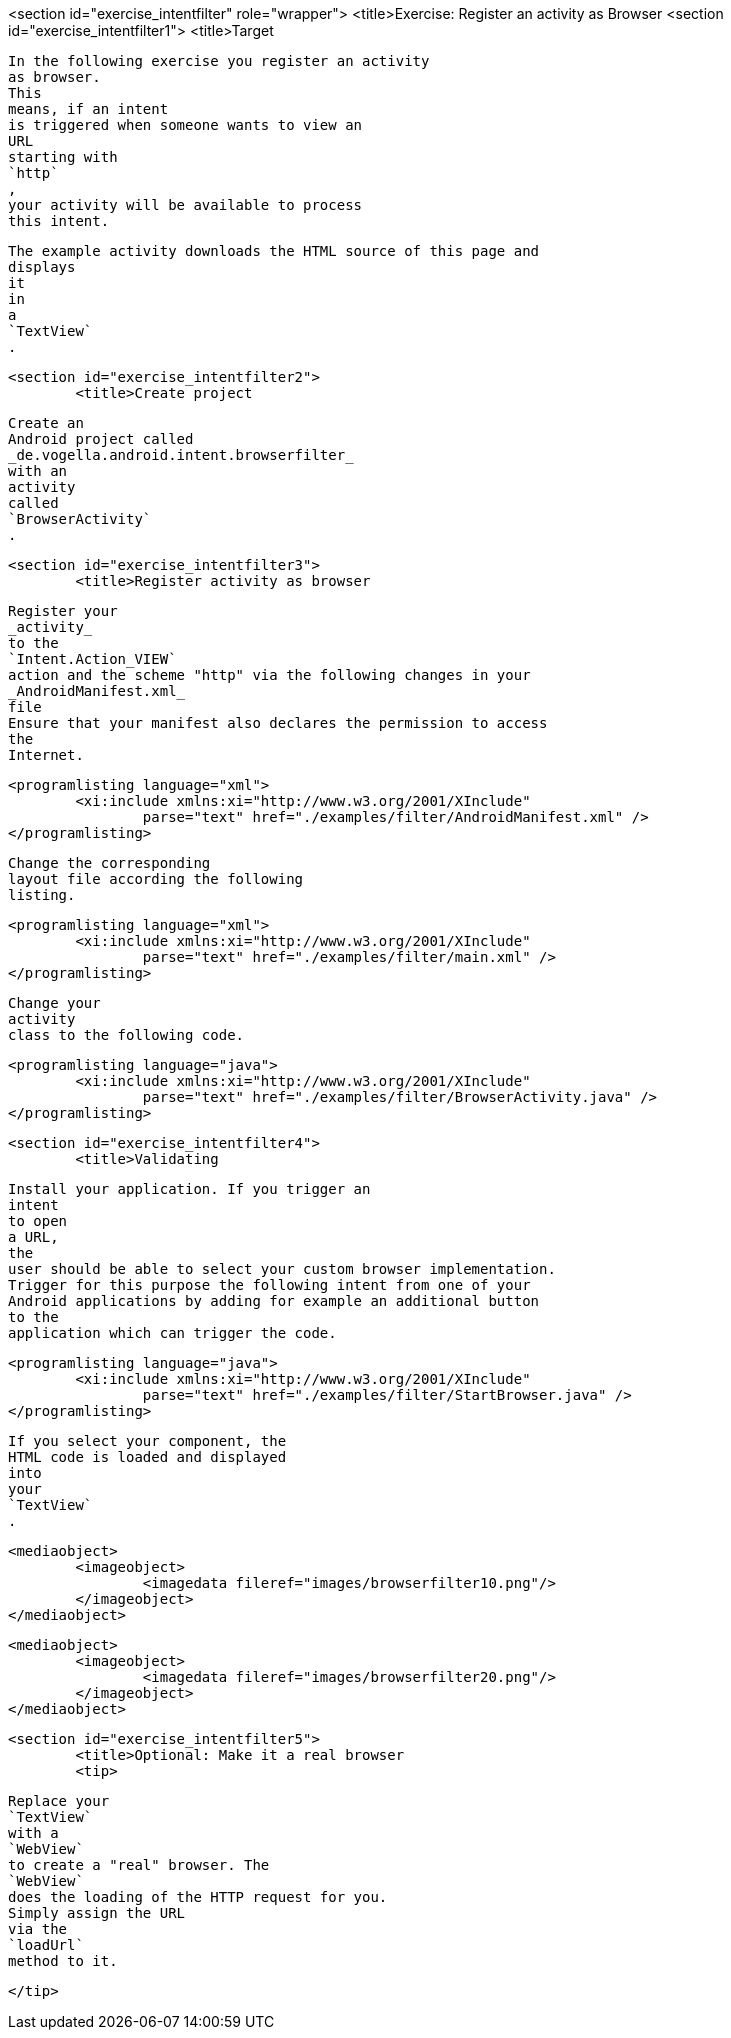 <section id="exercise_intentfilter" role="wrapper">
	<title>Exercise: Register an activity as Browser
	<section id="exercise_intentfilter1">
		<title>Target
		
			In the following exercise you register an activity
			as browser.
			This
			means, if an intent
			is triggered when someone wants to view an
			URL
			starting with
			`http`
			,
			your activity will be available to process
			this intent.
		
		
			The example activity downloads the HTML source of this page and
			displays
			it
			in
			a
			`TextView`
			.
		
	
	<section id="exercise_intentfilter2">
		<title>Create project
		
			Create an
			Android project called
			_de.vogella.android.intent.browserfilter_
			with an
			activity
			called
			`BrowserActivity`
			.
		
	
	<section id="exercise_intentfilter3">
		<title>Register activity as browser
		
			Register your
			_activity_
			to the
			`Intent.Action_VIEW`
			action and the scheme "http" via the following changes in your
			_AndroidManifest.xml_
			file
			Ensure that your manifest also declares the permission to access
			the
			Internet.
		
		
			<programlisting language="xml">
				<xi:include xmlns:xi="http://www.w3.org/2001/XInclude"
					parse="text" href="./examples/filter/AndroidManifest.xml" />
			</programlisting>
		

		
			Change the corresponding
			layout file according the following
			listing.
		
		
			<programlisting language="xml">
				<xi:include xmlns:xi="http://www.w3.org/2001/XInclude"
					parse="text" href="./examples/filter/main.xml" />
			</programlisting>
		

		
			Change your
			activity
			class to the following code.
		
		
			<programlisting language="java">
				<xi:include xmlns:xi="http://www.w3.org/2001/XInclude"
					parse="text" href="./examples/filter/BrowserActivity.java" />
			</programlisting>
		
	
	<section id="exercise_intentfilter4">
		<title>Validating

		
			Install your application. If you trigger an
			intent
			to open
			a URL,
			the
			user should be able to select your custom browser implementation.
			Trigger for this purpose the following intent from one of your
			Android applications by adding for example an additional button
			to the
			application which can trigger the code.
		
		
			<programlisting language="java">
				<xi:include xmlns:xi="http://www.w3.org/2001/XInclude"
					parse="text" href="./examples/filter/StartBrowser.java" />
			</programlisting>
		




		
			If you select your component, the
			HTML code is loaded and displayed
			into
			your
			`TextView`
			.
		


		
			<mediaobject>
				<imageobject>
					<imagedata fileref="images/browserfilter10.png"/>
				</imageobject>
			</mediaobject>
		
		
			<mediaobject>
				<imageobject>
					<imagedata fileref="images/browserfilter20.png"/>
				</imageobject>
			</mediaobject>
		

	
	<section id="exercise_intentfilter5">
		<title>Optional: Make it a real browser
		<tip>
			
				Replace your
				`TextView`
				with a
				`WebView`
				to create a "real" browser. The
				`WebView`
				does the loading of the HTTP request for you.
				Simply assign the URL
				via the
				`loadUrl`
				method to it.
			
		</tip>
	
